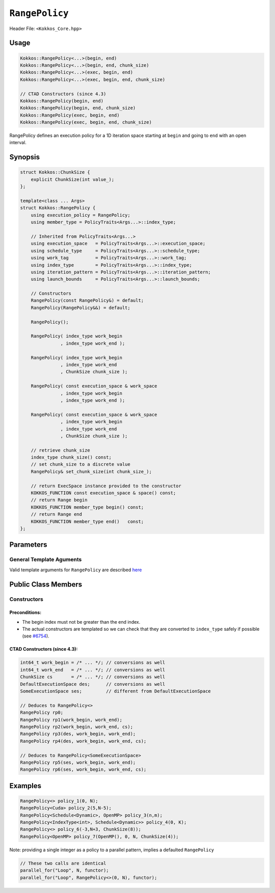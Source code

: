 ``RangePolicy``
===============

.. role::cppkokkos(code)
    :language: cppkokkos

Header File: ``<Kokkos_Core.hpp>``

Usage
-----

.. code-block:: cppkokkos

    Kokkos::RangePolicy<...>(begin, end)
    Kokkos::RangePolicy<...>(begin, end, chunk_size)
    Kokkos::RangePolicy<...>(exec, begin, end)
    Kokkos::RangePolicy<...>(exec, begin, end, chunk_size)

    // CTAD Constructors (since 4.3)
    Kokkos::RangePolicy(begin, end)
    Kokkos::RangePolicy(begin, end, chunk_size)
    Kokkos::RangePolicy(exec, begin, end)
    Kokkos::RangePolicy(exec, begin, end, chunk_size)

RangePolicy defines an execution policy for a 1D iteration space starting at ``begin`` and going to ``end`` with an open interval.

Synopsis
--------

.. code-block:: cpp

    struct Kokkos::ChunkSize {
        explicit ChunkSize(int value_);
    };

    template<class ... Args>
    struct Kokkos::RangePolicy {
        using execution_policy = RangePolicy;
        using member_type = PolicyTraits<Args...>::index_type;

        // Inherited from PolicyTraits<Args...>
        using execution_space   = PolicyTraits<Args...>::execution_space;
        using schedule_type     = PolicyTraits<Args...>::schedule_type;
        using work_tag          = PolicyTraits<Args...>::work_tag;
        using index_type        = PolicyTraits<Args...>::index_type;
        using iteration_pattern = PolicyTraits<Args...>::iteration_pattern;
        using launch_bounds     = PolicyTraits<Args...>::launch_bounds;

        // Constructors
        RangePolicy(const RangePolicy&) = default;
        RangePolicy(RangePolicy&&) = default;

        RangePolicy();

        RangePolicy( index_type work_begin
                   , index_type work_end );

        RangePolicy( index_type work_begin
                   , index_type work_end
                   , ChunkSize chunk_size );

        RangePolicy( const execution_space & work_space
                   , index_type work_begin
                   , index_type work_end );

        RangePolicy( const execution_space & work_space
                   , index_type work_begin
                   , index_type work_end
                   , ChunkSize chunk_size );

        // retrieve chunk_size
        index_type chunk_size() const;
        // set chunk_size to a discrete value
        RangePolicy& set_chunk_size(int chunk_size_);

        // return ExecSpace instance provided to the constructor
        KOKKOS_FUNCTION const execution_space & space() const;
        // return Range begin
        KOKKOS_FUNCTION member_type begin() const;
        // return Range end
        KOKKOS_FUNCTION member_type end()   const;
    };

Parameters
----------

General Template Aguments
~~~~~~~~~~~~~~~~~~~~~~~~~

Valid template arguments for ``RangePolicy`` are described `here <../Execution-Policies.html#common-arguments-for-all-execution-policies>`_

Public Class Members
--------------------

Constructors
~~~~~~~~~~~~

.. cppkokkos:function:: explicit ChunkSize(int value_)

   Provide a hint for optimal chunk-size to be used during scheduling.
   For the SYCL backend, the workgroup size used in a ``parallel_for`` kernel can be set via this passed to ``RangePolicy``.

   .. note:: ``ChunkSize`` constructor ``explicit`` since Kokkos 4.4

.. cppkokkos:function:: RangePolicy()

   Default Constructor uninitialized policy.

.. cppkokkos:function:: RangePolicy(index_type begin, index_type end)

   Provide a begin and end index.

.. cppkokkos:function:: RangePolicy(index_type begin, index_type end, ChunkSize chunk_size)

   Provide a begin and end index as well as a ``ChunkSize``.

.. cppkokkos:function:: RangePolicy(const ExecutionSpace& space, index_type begin, index_type end)

   Provide a begin and end index and an ``ExecutionSpace`` instance to use as the execution resource.

.. cppkokkos:function:: RangePolicy(const ExecutionSpace& space, index_type begin, index_type end, ChunkSize chunk_size)

   Provide a begin and end index and an ``ExecutionSpace`` instance to use as the execution resource, as well as a ``ChunkSize``.

Preconditions:
^^^^^^^^^^^^^^

* The begin index must not be greater than the end index.
* The actual constructors are templated so we can check that they are converted to ``index_type`` safely if possible (see `#6754 <https://github.com/kokkos/kokkos/pull/6754>`_).

CTAD Constructors (since 4.3):
^^^^^^^^^^^^^^^^^^^^^^^^^^^^^^

.. code-block:: cppkokkos

   int64_t work_begin = /* ... */; // conversions as well
   int64_t work_end   = /* ... */; // conversions as well
   ChunkSize cs       = /* ... */; // conversions as well
   DefaultExecutionSpace des;      // conversions as well
   SomeExecutionSpace ses;         // different from DefaultExecutionSpace

   // Deduces to RangePolicy<>
   RangePolicy rp0;
   RangePolicy rp1(work_begin, work_end);
   RangePolicy rp2(work_begin, work_end, cs);
   RangePolicy rp3(des, work_begin, work_end);
   RangePolicy rp4(des, work_begin, work_end, cs);

   // Deduces to RangePolicy<SomeExecutionSpace>
   RangePolicy rp5(ses, work_begin, work_end);
   RangePolicy rp6(ses, work_begin, work_end, cs);

Examples
--------

.. code-block:: cppkokkos

    RangePolicy<> policy_1(0, N);
    RangePolicy<Cuda> policy_2(5,N-5);
    RangePolicy<Schedule<Dynamic>, OpenMP> policy_3(n,m);
    RangePolicy<IndexType<int>, Schedule<Dynamic>> policy_4(0, K);
    RangePolicy<> policy_6(-3,N+3, ChunkSize(8));
    RangePolicy<OpenMP> policy_7(OpenMP(), 0, N, ChunkSize(4));

Note: providing a single integer as a policy to a parallel pattern, implies a defaulted ``RangePolicy``

.. code-block:: cppkokkos

    // These two calls are identical
    parallel_for("Loop", N, functor);
    parallel_for("Loop", RangePolicy<>(0, N), functor);
